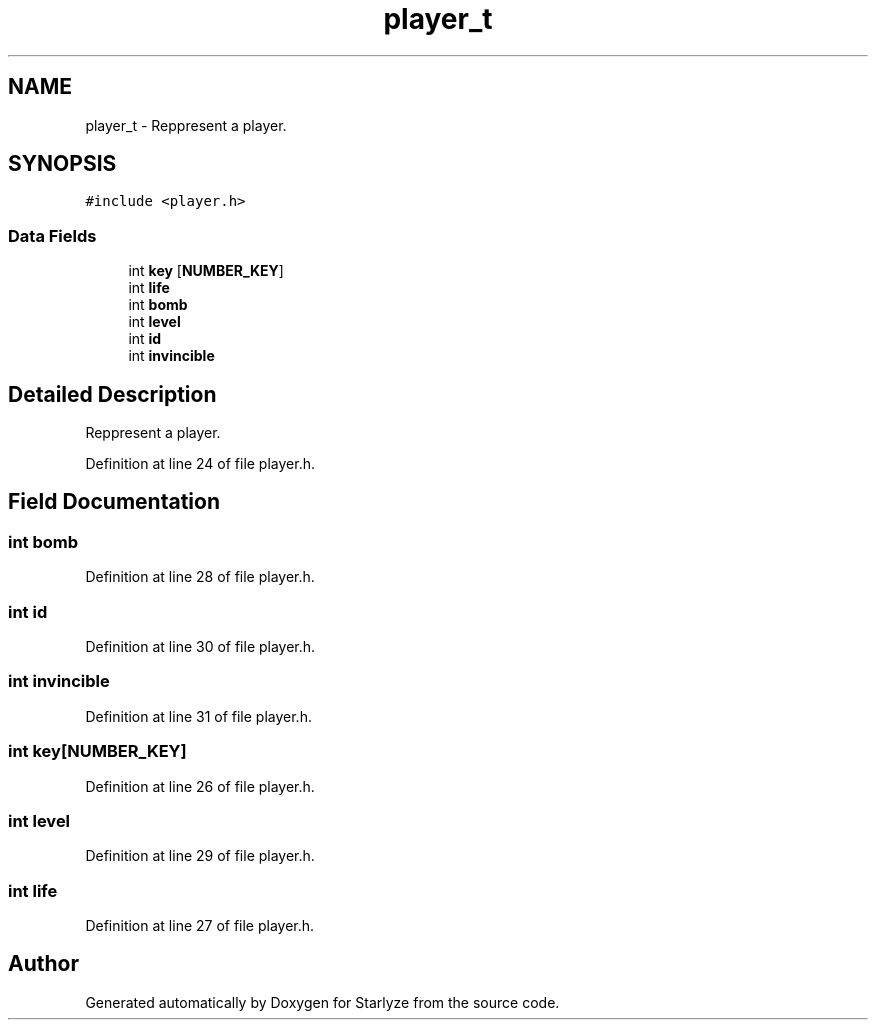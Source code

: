 .TH "player_t" 3 "Sun Apr 2 2023" "Version 1.0" "Starlyze" \" -*- nroff -*-
.ad l
.nh
.SH NAME
player_t \- Reppresent a player\&.  

.SH SYNOPSIS
.br
.PP
.PP
\fC#include <player\&.h>\fP
.SS "Data Fields"

.in +1c
.ti -1c
.RI "int \fBkey\fP [\fBNUMBER_KEY\fP]"
.br
.ti -1c
.RI "int \fBlife\fP"
.br
.ti -1c
.RI "int \fBbomb\fP"
.br
.ti -1c
.RI "int \fBlevel\fP"
.br
.ti -1c
.RI "int \fBid\fP"
.br
.ti -1c
.RI "int \fBinvincible\fP"
.br
.in -1c
.SH "Detailed Description"
.PP 
Reppresent a player\&. 


.PP
Definition at line 24 of file player\&.h\&.
.SH "Field Documentation"
.PP 
.SS "int bomb"

.PP
Definition at line 28 of file player\&.h\&.
.SS "int id"

.PP
Definition at line 30 of file player\&.h\&.
.SS "int invincible"

.PP
Definition at line 31 of file player\&.h\&.
.SS "int key[\fBNUMBER_KEY\fP]"

.PP
Definition at line 26 of file player\&.h\&.
.SS "int level"

.PP
Definition at line 29 of file player\&.h\&.
.SS "int life"

.PP
Definition at line 27 of file player\&.h\&.

.SH "Author"
.PP 
Generated automatically by Doxygen for Starlyze from the source code\&.
